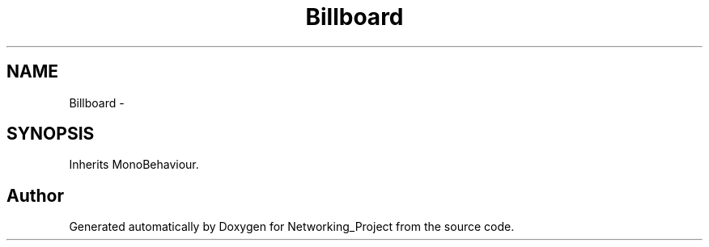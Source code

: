 .TH "Billboard" 3 "Thu Mar 9 2017" "Networking_Project" \" -*- nroff -*-
.ad l
.nh
.SH NAME
Billboard \- 
.SH SYNOPSIS
.br
.PP
.PP
Inherits MonoBehaviour\&.

.SH "Author"
.PP 
Generated automatically by Doxygen for Networking_Project from the source code\&.

